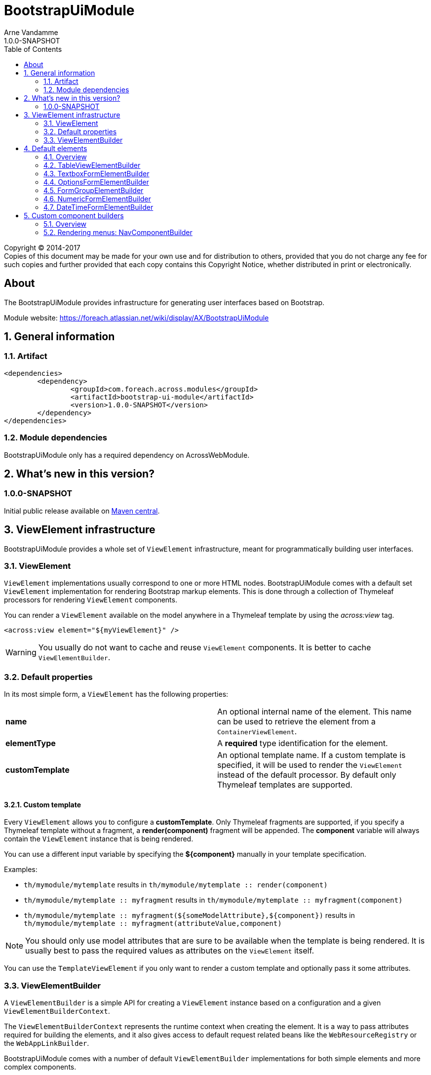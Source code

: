 = BootstrapUiModule
Arne Vandamme
1.0.0-SNAPSHOT
:toc: left
:sectanchors:
:module-version: 1.0.0-SNAPSHOT
:module-name: BootstrapUiModule
:module-artifact: bootstrap-ui-module
:module-url: https://foreach.atlassian.net/wiki/display/AX/BootstrapUiModule
:autoNumeric-url: https://github.com/BobKnothe/autoNumeric
:datetime-url: https://github.com/Eonasdan/bootstrap-datetimepicker

[copyright,verbatim]
--
Copyright (C) 2014-2017 +
[small]#Copies of this document may be made for your own use and for distribution to others, provided that you do not charge any fee for such copies and further provided that each copy contains this Copyright Notice, whether distributed in print or electronically.#
--

[abstract]
== About
The {module-name} provides infrastructure for generating user interfaces based on Bootstrap.

Module website: {module-url}

:numbered:
== General information

=== Artifact
[source,xml,indent=0]
[subs="verbatim,quotes,attributes"]
----
	<dependencies>
		<dependency>
			<groupId>com.foreach.across.modules</groupId>
			<artifactId>{module-artifact}</artifactId>
			<version>{module-version}</version>
		</dependency>
	</dependencies>
----

=== Module dependencies

{module-name} only has a required dependency on AcrossWebModule.

== What's new in this version?
:numbered!:
=== 1.0.0-SNAPSHOT
Initial public release available on http://search.maven.org/[Maven central].

:numbered:
== ViewElement infrastructure
{module-name} provides a whole set of `ViewElement` infrastructure, meant for programmatically building user interfaces.

=== ViewElement
`ViewElement` implementations usually correspond to one or more HTML nodes.
{module-name} comes with a default set `ViewElement` implementation for rendering Bootstrap markup elements.
This is done through a collection of Thymeleaf processors for rendering `ViewElement` components.

You can render a `ViewElement` available on the model anywhere in a Thymeleaf template by using the _across:view_ tag.

[source,xml,indent=0]
[subs="verbatim,quotes,attributes"]
----
	<across:view element="${myViewElement}" />
----

WARNING: You usually do not want to cache and reuse `ViewElement` components.
It is better to cache `ViewElementBuilder`.

=== Default properties
In its most simple form, a `ViewElement` has the following properties:

[cols=2]
|===

|*name*
|An optional internal name of the element.
This name can be used to retrieve the element from a `ContainerViewElement`.

|*elementType*
|A *required* type identification for the element.

|*customTemplate*
|An optional template name.
If a custom template is specified, it will be used to render the `ViewElement` instead of the default processor.
By default only Thymeleaf templates are supported.

|===

==== Custom template
Every `ViewElement` allows you to configure a *customTemplate*.
Only Thymeleaf fragments are supported, if you specify a Thymeleaf template without a fragment, a *render(component)* fragment will be appended.
The *component* variable will always contain the `ViewElement` instance that is being rendered.

You can use a different input variable by specifying the *${component}* manually in your template specification.

.Examples:

* `th/mymodule/mytemplate` results in `th/mymodule/mytemplate :: render(component)`
* `th/mymodule/mytemplate :: myfragment` results in `th/mymodule/mytemplate :: myfragment(component)`
* `th/mymodule/mytemplate :: myfragment(${someModelAttribute},${component})` results in `th/mymodule/mytemplate :: myfragment(attributeValue,component)`

NOTE: You should only use model attributes that are sure to be available when the template is being rendered.
It is usually best to pass the required values as attributes on the `ViewElement` itself.

You can use the `TemplateViewElement` if you only want to render a custom template and optionally pass it some attributes.

=== ViewElementBuilder
A `ViewElementBuilder` is a simple API for creating a `ViewElement` instance based on a configuration and a given `ViewElementBuilderContext`.

The `ViewElementBuilderContext` represents the runtime context when creating the element.
It is a way to pass attributes required for building the elements, and it also gives access to default request related beans like the `WebResourceRegistry` or the `WebAppLinkBuilder`.

{module-name} comes with a number of default `ViewElementBuilder` implementations for both simple elements and more complex components.

==== Global ViewElementBuilderContext
Most `ViewElementBuilder` implementations extend `GlobalContextSupportingViewElementBuilder`.
This class provides a parameterless `build()` method that will attempt to retrieve a `ViewElementBuilderContext` from the current thread, or from the request attached to the thread.
If no global `ViewElementBuilderContext` is registered however, calls to `build()` will throw an exception.

See the `ViewElementBuilderContextInterceptor` for an interceptor that creates a global `ViewElementBuilderContext`.

==== ViewElementBuilderContext in controllers
If there is a global `ViewElementBuilderContext` available, you can also `ViewElementBuilderContext` as a method argument in web controller methods.

==== Creating application links
The `ViewElementBuilderContext` provides a `buildLink(String)` method that will resolve a link using the `WebAppLinkBuilder` attribute that is available on the builder context.
By default the request-bound `WebAppLinkBuilder` is already set.

== Default elements
Most default elements can be created through the `BootstrapUiFactory`.

=== Overview
Although elements can be created directly, most have an equivalent `ViewElementBuilder`.
The builder implementation is rarely created directly but through the `BootstrapUiFactory`.

`BootstrapUiElements` contains the list of constants that define the specific element types.

[cols="1,2,4",options=header]
|===

|Element
|Builder
|Description

|`AlertViewElement`
|`AlertViewElementBuilder`
|Create a Bootstrap alert component.

|`ButtonViewElement`
|`ButtonViewElementBuilder`
|Create buttons or button links.

|`CheckboxFormElement`
|`OptionFormElementBuilder`
|

|`ColumnViewElement`
|`ColumnViewElementBuilder`
|Creates a Bootstrap grid based layout.

|`DateTimeFormElement`
|`<<DateTimeFormElementBuilder>>`
|

|`FaIcon`
|
|Represents a Font Awesome icon.

|`FieldsetFormElement`
|`FieldsetFormElementBuilder`
|

|`FormGroupElement`
|`<<FormGroupElementBuilder>>`
|

|`FormViewElement`
|`FormViewElementBuilder`
|Create a form element with optional command attribute.

|`Glyphicon`
|
|Represents a Glyphicon icon.

|`HiddenFormElement`
|`HiddenFormElementBuilder`
|

|`InputGroupFormElement`
|`InputGroupFormElementBuilder`
|

|`FileUploadFormElement`
|`FileUploadFormElementBuilder`
|Creates a file input element.

|`LabelFormElement`
|`LabelFormElementBuilder`
|

|`LinkViewElement`
|`LinkViewElementBuilder`
|Regular hyperlink.

|`NumericFormElement`
|`<<NumericFormElementBuilder>>`
|

|`RadioFormElement`
|`<<OptionsFormElementBuilder,OptionFormElementBuilder>>`
|Creates a single radio button.

|`SelectFormElement`
|`<<OptionsFormElementBuilder>>`
|Creates a select control.

|`SelectFormElement.Option`
|`<<OptionsFormElementBuilder,OptionFormElementBuilder>>`
|Creates a single select option.

|`StaticFormElement`
|
|Creates a readonly form-control.

|`TableViewElement`
|`<<TableViewElementBuilder>>`
|

|`TextareaFormElement`
|`<<TextboxFormElementBuilder>>`
|Multi-line text field.

|`TextboxFormElement` +
|`<<TextboxFormElementBuilder>>`
|Single-line text field - supporting HTML5 types.

|===

=== TableViewElementBuilder
Generate Bootstrap markup table structures.
Holds nested builders for head, foot and body sections.

=== TextboxFormElementBuilder
Will add textbox or textarea, based on multiline or not.
Also supports typing a textbox element.
In case of textarea will by default enable autosizing of the textarea and will register the javascript to do so.

=== OptionsFormElementBuilder
To quickly create a list of options, either as a select, list of checkboxes or list or radio buttons.

=== FormGroupElementBuilder
Takes a label and a control.
Can optionally take some help text.
Will render as a form group and will attempt to link the label to the control.

=== NumericFormElementBuilder
Uses the {autoNumeric-url}[JQuery autoNumeric plugin].
Supports decimal precision, localization and adding symbols (eg. for currency).
See the class `NumericFormElementConfiguration` for configuration options.

=== DateTimeFormElementBuilder
Represented as a date/time picker.
Uses the {datetime-url}[Eonasdan datetimepicker] JQuery plugin.

== Custom component builders
Accessible through the `BootstrapUiComponentFactory`.

=== Overview
[cols="1,2,4",options=header]
|===

|Builder
|Creates
|Description

|`<<NavComponentBuilder,NavComponentBuilder>>`
|`NodeViewElement`
|Renders a `Menu` component to a Boostrap nav structure.

|===

[[NavComponentBuilder]]
=== Rendering menus: NavComponentBuilder
The `NavComponentBuilder` converts a `Menu` component to a http://getbootstrap.com/components/#nav[Bootstrap nav]. +
An example:

.Custom menu definition and rendering
[source,java,indent=0]
[subs="verbatim,attributes"]
----
PathBasedMenuBuilder menu = new PathBasedMenuBuilder();
menu.item( "/one", "One", "#" ).order( 1 ).and()
    .group( "/two", "Two" ).order( 2 ).and()
    .item( "/two/one", "Sub item 1", "#" ).and()
    .item( "/two/two", "Sub item 2", "#" );

model.addAttribute(
    "customNav",
    bootstrapUiComponentFactory.nav( menu ).tabs().build( builderContext )
);
----

.Thymeleaf template
[source,xml,indent=0]
[subs="verbatim,attributes"]
----
<nav>
    <across:view element="${customNav}" />
</nav>
----

.HTML output generated
[source,xml,indent=0]
[subs="verbatim,attributes"]
----
<nav>
    <ul class="nav nav-tabs">
        <li><a href="#" title="One">One</a></li>
        <li class="dropdown">
            <a data-toggle="dropdown" href="#" title="Two" class="dropdown-toggle">
                Two <span class="caret"></span>
            </a>
            <ul class="dropdown-menu">
                <li><a href="#" title="Sub item 1">Sub item 1</a></li>
                <li><a href="#" title="Sub item 2">Sub item 2</a></li>
            </ul>
        </li>
    </ul>
</nav>
----

==== Supported nav styles
The `NavComponentBuilder` supports the following styles:

[cols="1,2,4",options=header]
|===

|Method
|CSS appended
|Remarks

|`simple()`
|
|Default mode.

|`navbar()`
|_navbar-nav_
|

|`tabs()`
|_nav-tabs_
|

|`pills()`
|_nav-pills_
|

|`stacked()`
|_nav-pills nav-stacked_
|

|===

The `NavComponentBuilder` supports custom HTML attributes to be configured directly on the root *ul* element.

==== Default menu conversion behaviour
When mapping a `Menu` onto a nav, the following rules are followed:

* only 3 levels of items/groups are supported in the `Menu`
* an item is always rendered as a single item, even if it has children
* an item or group are only rendered if they are not disabled
* when an item is selected, the item itself as well as all its parent will have the _active_ css class
* a group is only rendered if it has at least one non-disabled child
* a group is rendered as a dropdown
* a group inside a group is rendered as a labeled section in the dropdown
* a group having only a single item is rendered as that single item unless the attribute _nav:keepAsGroup_ is set

==== Replacing group label by the selected item
By default the label of a dropdown will always be the title of the group.
If you want the label to be replaced by the label of the selected item, you should configure the `NavComponentBuilder` with `replaceGroupBySelectedItem`.

With `replaceGroupBySelectedItem` `true`, if no item is selected in the group, the dropdown label will still be the title of the group.
If an item is selected however, the dropdown label will be the item label, unless the group itself has the attribute _nav:keepGroupItem_ set to `true`.

==== Customizing nav rendering through the Menu
You can influence the generated output by setting reserved attributes on the `Menu` items.

NOTE: Attribute names mentioned here are available as constants on the `NavComponentBuilder` class.

The following attributes are support on `Menu` items:

[cols="1,4"]
|===

|_nav:icon_
|`ViewElement` or `ViewElementBuilder` to be prepended to the item text.

|_nav:iconOnly_
|Only applicable on a group.
If an icon is set, this will render the group itself as only the icon.

|_nav:linkViewElement_
|`ViewElement` or `ViewElementBuilder` to use when rendering the link inside the list item.
This will replace the standard link with the element generated.
Note that any value for *nav:icon* will be ignored.

Possible child items will still be rendered as a nested unordered list if the item is a group.
A custom link should handle opening the dropdown in that case.

|_nav:itemViewElement_
|`ViewElement` or `ViewElementBuilder` to use for rendering the entire list item of that `Menu`.
The `ViewElement` should take care of the full rendering, including any possible children.

|_nav:keepAsGroup_
|Only applicable on a group.
If set to `true` the group will always be rendered as a group, even though there is only a single item in it.

|_nav:keepGroupItem_
|Only applicable on a group and if `replaceGroupBySelectedItem` is set to `true`.
If so and _nav:keepGroupItem_ is set to true, the replace action will be suppressed and the group label will always be rendered.

|_html:*_
|Any attribute with a name starting with _html:_ will be added as html attribute to the list item.
Name of the html attribute will be the menu attribute name without the _html:_ prefix.

|===

===== ViewElementBuilder attribute values
Some attributes support a `ViewElementBuilder`.
When rendering using a `ViewElementBuilder` the `ViewElementBuilderContext` will have an attribute *NavComponentBuilder.currentMenuItem* that contains the `Menu` the builder is rendering.


==== Examples
===== Adding an icon
Adding an icon to an item or group is easily done by setting the _nav:icon_ attribute with a `ViewElement` or `ViewElementBuilder` value.

.Example adding an icon as attribute
[source,java,indent=0]
[subs="verbatim,attributes"]
----
menu.item( "/dl", "Download", "#" )
    .attribute( NavComponentBuilder.ATTR_ICON, new GlyphIcon( GlyphIcon.DOWNLOAD ) )
    .order( 1 );
----

===== An icon based dropdown
If you set attribute _nav:iconOnly_ to `true`, the dropdown will only render the icon for the group.
If there is no icon value set on the group item, the dropdown will render the group title.

The children of the group (dropdown options) will always be rendered as full items.

If however the dropdown label is replaced by an item or the group only contains a single item, the item will also be rendered as only an icon.

.Example creating a dropdown represented by a single icon
[source,java,indent=0]
[subs="verbatim,attributes"]
----
menu.group( "/options", "Options", "#" )
    .attribute( NavComponentBuilder.ATTR_ICON, new GlyphIcon( GlyphIcon.COG ) )
    .attribute( NavComponentBuilder.ATTR_ICON_ONLY, true )
    .and()
    .item( "/options/dl", "Download", "#" )
    .attribute( NavComponentBuilder.ATTR_ICON, new GlyphIcon( GlyphIcon.DOWNLOAD ) );
----
